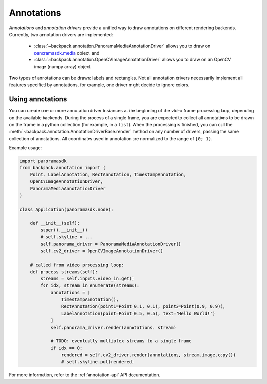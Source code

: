 .. _annotation-readme:

Annotations
-----------

*Annotations* and *annotation drivers* provide a unified way to draw annotations on different
rendering backends. Currently, two annotation drivers are implemented:

 - :class:`~backpack.annotation.PanoramaMediaAnnotationDriver` allows you to draw on
   `panoramasdk.media`_ object, and
 - :class:`~backpack.annotation.OpenCVImageAnnotationDriver` allows you to draw on an OpenCV image
   (numpy array) object.

Two types of annotations can be drawn: labels and rectangles. Not all annotation drivers necessarily
implement all features specified by annotations, for example, one driver might decide to ignore
colors.

.. _`panoramasdk.media`: https://github.com/awsdocs/aws-panorama-developer-guide/blob/main/resources/applicationsdk-reference.md#media


Using annotations
^^^^^^^^^^^^^^^^^

You can create one or more annotation driver instances at the beginning of the video frame
processing loop, depending on the available backends. During the process of a single frame, you are
expected to collect all annotations to be drawn on the frame in a python collection (for example, in
a ``list``). When the processing is finished, you can call the
:meth:`~backpack.annotation.AnnotationDriverBase.render` method on any number of drivers, passing
the same collection of annotations. All coordinates used in annotation are normalized to the range
of ``[0; 1)``.

Example usage:

.. code-block:: python

    import panoramasdk
    from backpack.annotation import (
        Point, LabelAnnotation, RectAnnotation, TimestampAnnotation,
        OpenCVImageAnnotationDriver,
        PanoramaMediaAnnotationDriver
    )

    class Application(panoramasdk.node):

        def __init__(self):
            super().__init__()
            # self.skyline = ...
            self.panorama_driver = PanoramaMediaAnnotationDriver()
            self.cv2_driver = OpenCVImageAnnotationDriver()

        # called from video processing loop:
        def process_streams(self):
            streams = self.inputs.video_in.get()
            for idx, stream in enumerate(streams):
                annotations = [
                    TimestampAnnotation(),
                    RectAnnotation(point1=Point(0.1, 0.1), point2=Point(0.9, 0.9)),
                    LabelAnnotation(point=Point(0.5, 0.5), text='Hello World!')
                ]
                self.panorama_driver.render(annotations, stream)

                # TODO: eventually multiplex streams to a single frame
                if idx == 0:
                    rendered = self.cv2_driver.render(annotations, stream.image.copy())
                    # self.skyline.put(rendered)

For more information, refer to the :ref:`annotation-api` API documentation.
